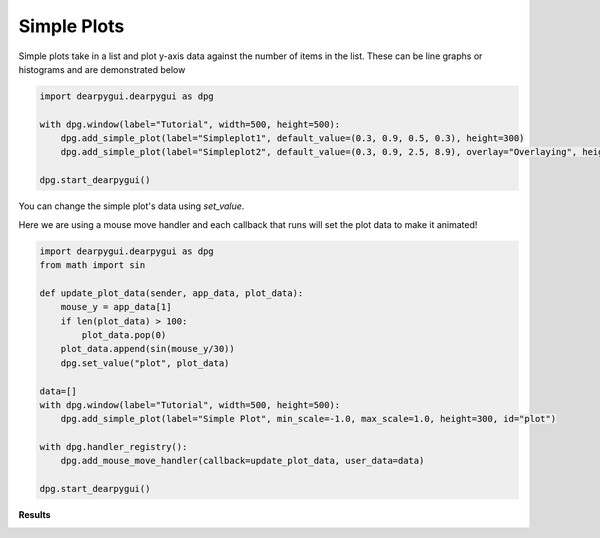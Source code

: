 Simple Plots
============

Simple plots take in a list and plot y-axis data against the
number of items in the list. These can be line graphs or histograms
and are demonstrated below

.. code-block:: python

    import dearpygui.dearpygui as dpg

    with dpg.window(label="Tutorial", width=500, height=500):
        dpg.add_simple_plot(label="Simpleplot1", default_value=(0.3, 0.9, 0.5, 0.3), height=300)
        dpg.add_simple_plot(label="Simpleplot2", default_value=(0.3, 0.9, 2.5, 8.9), overlay="Overlaying", height=180, histogram=True)

    dpg.start_dearpygui()

You can change the simple plot's data using *set_value*.

Here we are using a mouse move handler and each callback that runs will set the
plot data to make it animated!

.. code-block:: python

    import dearpygui.dearpygui as dpg
    from math import sin

    def update_plot_data(sender, app_data, plot_data):
        mouse_y = app_data[1]
        if len(plot_data) > 100:
            plot_data.pop(0)
        plot_data.append(sin(mouse_y/30))
        dpg.set_value("plot", plot_data)

    data=[]
    with dpg.window(label="Tutorial", width=500, height=500):
        dpg.add_simple_plot(label="Simple Plot", min_scale=-1.0, max_scale=1.0, height=300, id="plot")

    with dpg.handler_registry():
        dpg.add_mouse_move_handler(callback=update_plot_data, user_data=data)

    dpg.start_dearpygui()

**Results**

.. image:: https://raw.githubusercontent.com/hoffstadt/DearPyGui/assets/wiki_images/simple_plots.PNG